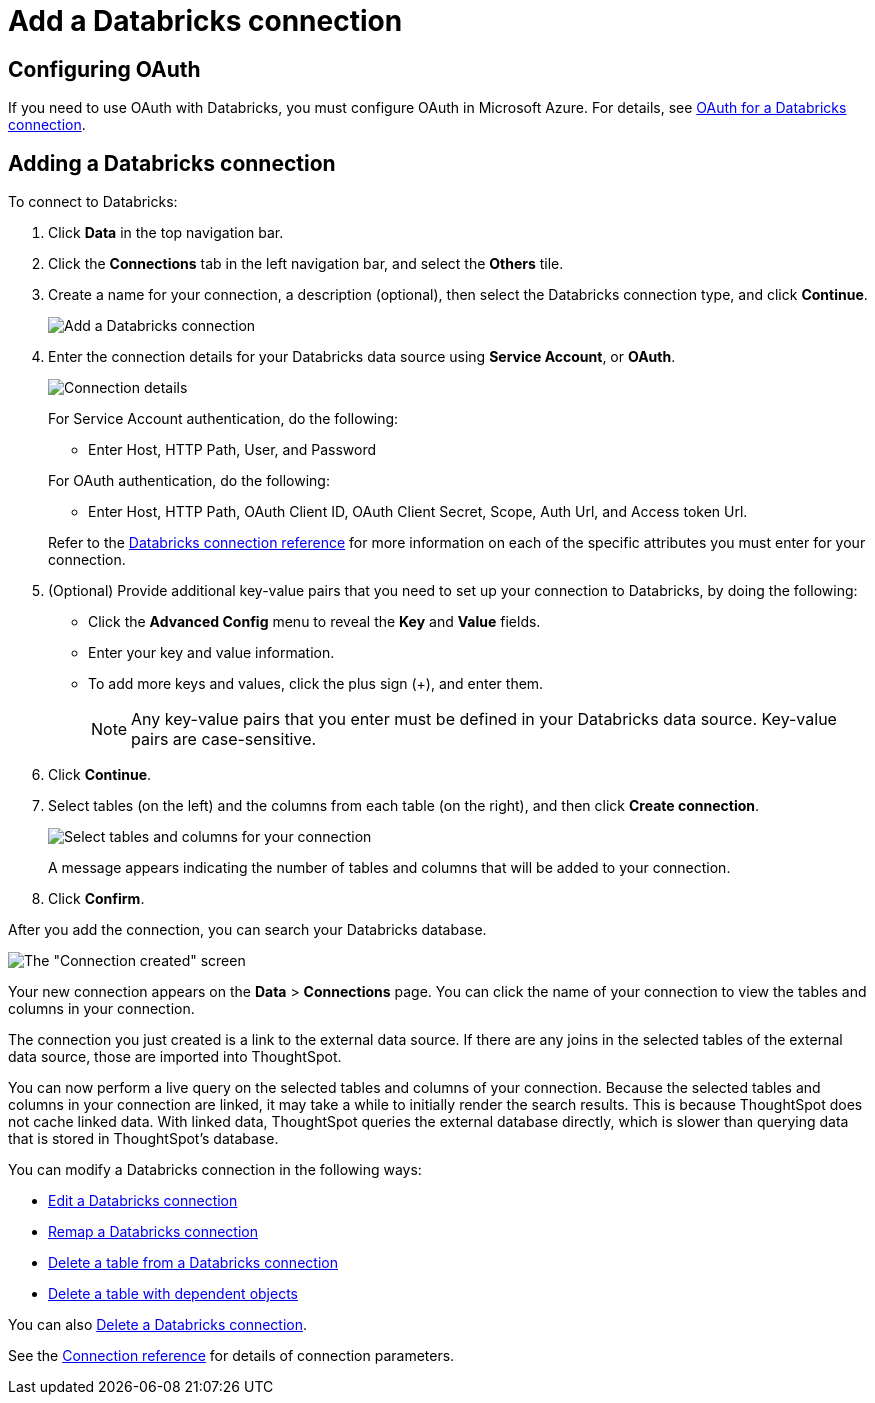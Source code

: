 = Add a {connection} connection
:last_updated: 6/7/2022
:linkattrs:
:page-aliases: /admin/ts-cloud/ts-cloud-embrace-databricks-add-connection.adoc
:experimental:
:page-layout: default-cloud
:connection: Databricks

== Configuring OAuth
If you need to use OAuth with {connection}, you must configure OAuth in Microsoft Azure. For details, see xref:connections-databricks-oauth.adoc[OAuth for a {connection} connection].

== Adding a {connection} connection

To connect to {connection}:

. Click *Data* in the top navigation bar.
. Click the *Connections* tab in the left navigation bar, and select the *Others* tile.
. Create a name for your connection, a description (optional), then select the {connection} connection type, and click *Continue*.
+
image::embrace-databricks-connection-type-ts-cloud.png[Add a {connection} connection]

. Enter the connection details for your {connection} data source using *Service Account*, or *OAuth*.
+
image::embrace-databricks-connection-details-service-acct.png[Connection details]
+
For Service Account authentication, do the following:

** Enter Host, HTTP Path, User, and Password

+
--
For OAuth authentication, do the following:

- Enter Host, HTTP Path, OAuth Client ID, OAuth Client Secret, Scope, Auth Url, and Access token Url.
--
Refer to the xref:connections-databricks-reference.adoc[{connection} connection reference] for more information on each of the specific attributes you must enter for your connection.

. (Optional) Provide additional key-value pairs that you need to set up your connection to {connection}, by doing the following:
 ** Click the *Advanced Config* menu to reveal the *Key* and *Value* fields.
 ** Enter your key and value information.
 ** To add more keys and values, click the plus sign (+), and enter them.
+
NOTE: Any key-value pairs that you enter must be defined in your {connection} data source.
Key-value pairs are case-sensitive.
. Click *Continue*.
. Select tables (on the left) and the columns from each table (on the right), and then click *Create connection*.
+
image::adw-selecttables.png[Select tables and columns for your connection]
+
A message appears indicating the number of tables and columns that will be added to your connection.

. Click *Confirm*.

After you add the connection, you can search your {connection} database.

image::databricks-connectioncreated.png[The "Connection created" screen]

Your new connection appears on the *Data* > *Connections* page.
You can click the name of your connection to view the tables and columns in your connection.

The connection you just created is a link to the external data source.
If there are any joins in the selected tables of the external data source, those are imported into ThoughtSpot.

You can now perform a live query on the selected tables and columns of your connection.
Because the selected tables and columns in your connection are linked, it may take a while to initially render the search results.
This is because ThoughtSpot does not cache linked data.
With linked data, ThoughtSpot queries the external database directly, which is slower than querying data that is stored in ThoughtSpot's database.

You can modify a {connection} connection in the following ways:

* xref:connections-databricks-edit.adoc[Edit a {connection} connection]
* xref:connections-databricks-remap.adoc[Remap a {connection} connection]
* xref:connections-databricks-delete-table.adoc[Delete a table from a {connection} connection]
* xref:connections-databricks-delete-table-dependencies.adoc[Delete a table with dependent objects]

You can also xref:connections-databricks-delete.adoc[Delete a {connection} connection].

See the xref:connections-databricks-reference.adoc[Connection reference] for details of connection parameters.
